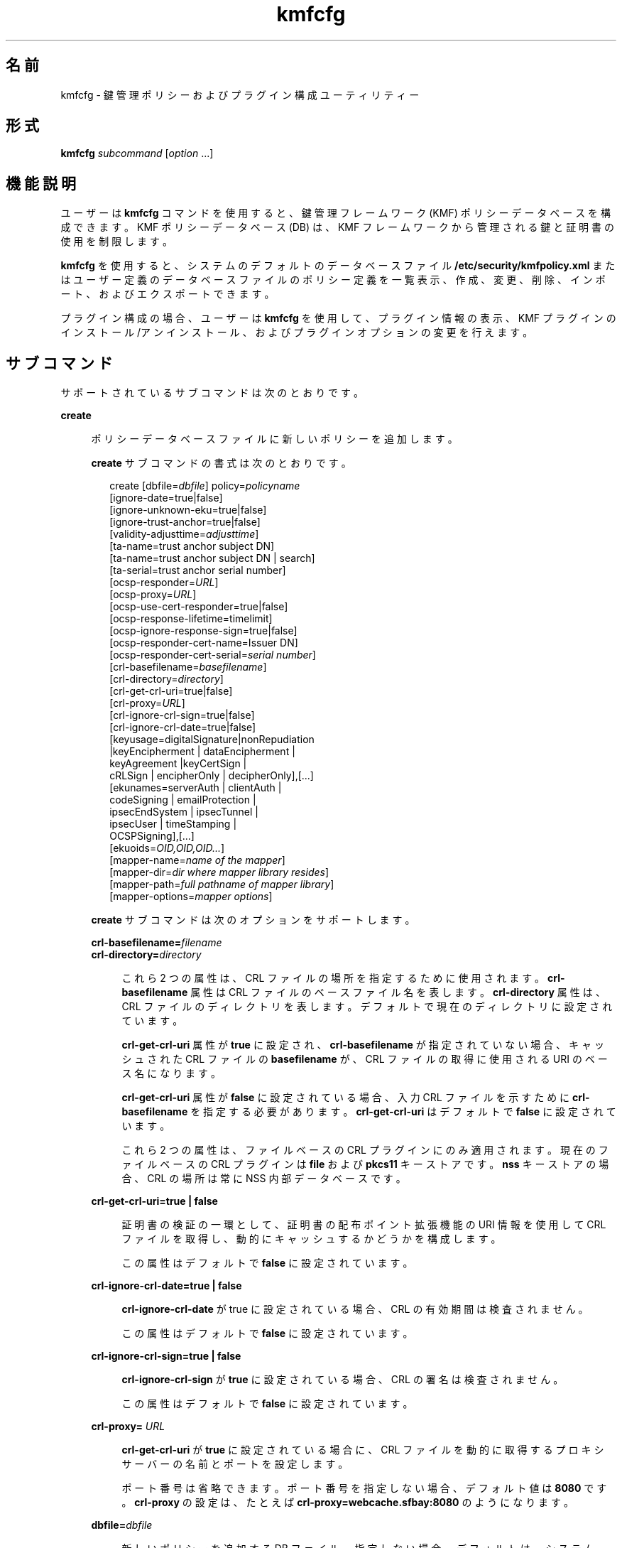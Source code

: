 '\" te
.\" Copyright (c) 2009, 2010, Oracle and/or its affiliates. All rights reserved.
.TH kmfcfg 1 "2010 年 8 月 12 日" "SunOS 5.11" "ユーザーコマンド"
.SH 名前
kmfcfg \- 鍵管理ポリシーおよびプラグイン構成ユーティリティー
.SH 形式
.LP
.nf
\fBkmfcfg\fR \fIsubcommand\fR [\fIoption\fR ...] 
.fi

.SH 機能説明
.sp
.LP
ユーザーは \fBkmfcfg\fR コマンドを使用すると、鍵管理フレームワーク (KMF) ポリシーデータベースを構成できます。KMF ポリシーデータベース (DB) は、KMF フレームワークから管理される鍵と証明書の使用を制限します。 
.sp
.LP
\fBkmfcfg\fR を使用すると、システムのデフォルトのデータベースファイル \fB/etc/security/kmfpolicy.xml\fR またはユーザー定義のデータベースファイルのポリシー定義を一覧表示、作成、変更、削除、インポート、およびエクスポートできます。
.sp
.LP
プラグイン構成の場合、ユーザーは \fBkmfcfg\fR を使用して、プラグイン情報の表示、KMF プラグインのインストール/アンインストール、およびプラグインオプションの変更を行えます。
.SH サブコマンド
.sp
.LP
サポートされているサブコマンドは次のとおりです。 
.sp
.ne 2
.mk
.na
\fB\fBcreate\fR\fR
.ad
.sp .6
.RS 4n
ポリシーデータベースファイルに新しいポリシーを追加します。 
.sp
\fBcreate\fR サブコマンドの書式は次のとおりです。
.sp
.in +2
.nf
create [dbfile=\fIdbfile\fR] policy=\fIpolicyname\fR
    [ignore-date=true|false]
    [ignore-unknown-eku=true|false]
    [ignore-trust-anchor=true|false]
    [validity-adjusttime=\fIadjusttime\fR]
    [ta-name=trust anchor subject DN]
    [ta-name=trust anchor subject DN | search]
    [ta-serial=trust anchor serial number]
    [ocsp-responder=\fIURL\fR]
    [ocsp-proxy=\fIURL\fR]
    [ocsp-use-cert-responder=true|false]
    [ocsp-response-lifetime=timelimit]
    [ocsp-ignore-response-sign=true|false]
    [ocsp-responder-cert-name=Issuer DN]
    [ocsp-responder-cert-serial=\fIserial number\fR]
    [crl-basefilename=\fIbasefilename\fR]
    [crl-directory=\fIdirectory\fR]
    [crl-get-crl-uri=true|false]
    [crl-proxy=\fIURL\fR]
    [crl-ignore-crl-sign=true|false]
    [crl-ignore-crl-date=true|false]
    [keyusage=digitalSignature|nonRepudiation
              |keyEncipherment | dataEncipherment |
              keyAgreement |keyCertSign |
              cRLSign | encipherOnly | decipherOnly],[...]
    [ekunames=serverAuth | clientAuth |
             codeSigning | emailProtection |
             ipsecEndSystem | ipsecTunnel |
             ipsecUser | timeStamping |
             OCSPSigning],[...]
    [ekuoids=\fIOID,OID,OID...\fR]
    [mapper-name=\fIname of the mapper\fR]
    [mapper-dir=\fIdir where mapper library resides\fR]
    [mapper-path=\fIfull pathname of mapper library\fR]
    [mapper-options=\fImapper options\fR]
.fi
.in -2
.sp

\fBcreate\fR サブコマンドは次のオプションをサポートします。
.sp
.ne 2
.mk
.na
\fB\fBcrl-basefilename=\fR\fIfilename\fR\fR
.ad
.br
.na
\fB\fBcrl-directory=\fR\fIdirectory\fR\fR
.ad
.sp .6
.RS 4n
これら 2 つの属性は、CRL ファイルの場所を指定するために使用されます。\fBcrl-basefilename\fR 属性は CRL ファイルのベースファイル名を表します。\fBcrl-directory\fR 属性は、CRL ファイルのディレクトリを表します。デフォルトで現在のディレクトリに設定されています。
.sp
\fBcrl-get-crl-uri\fR 属性が \fBtrue\fR に設定され、\fBcrl-basefilename\fR が指定されていない場合、キャッシュされた CRL ファイルの \fBbasefilename\fR が、CRL ファイルの取得に使用される URI のベース名になります。
.sp
\fBcrl-get-crl-uri\fR 属性が \fBfalse\fR に設定されている場合、入力 CRL ファイルを示すために \fBcrl-basefilename\fR を指定する必要があります。\fBcrl-get-crl-uri\fR はデフォルトで \fB false\fR に設定されています。
.sp
これら 2 つの属性は、ファイルベースの CRL プラグインにのみ適用されます。現在のファイルベースの CRL プラグインは \fBfile\fR および \fBpkcs11\fR キーストアです。\fBnss\fR キーストアの場合、CRL の場所は常に NSS 内部データベースです。
.RE

.sp
.ne 2
.mk
.na
\fB\fBcrl-get-crl-uri=true | false\fR\fR
.ad
.sp .6
.RS 4n
証明書の検証の一環として、証明書の配布ポイント拡張機能の URI 情報を使用して CRL ファイルを取得し、動的にキャッシュするかどうかを構成します。
.sp
この属性はデフォルトで \fBfalse\fR に設定されています。
.RE

.sp
.ne 2
.mk
.na
\fB\fBcrl-ignore-crl-date=true | false\fR\fR
.ad
.sp .6
.RS 4n
\fBcrl-ignore-crl-date\fR が true に設定されている場合、CRL の有効期間は検査されません。
.sp
この属性はデフォルトで \fBfalse\fR に設定されています。
.RE

.sp
.ne 2
.mk
.na
\fB\fBcrl-ignore-crl-sign=true | false\fR\fR
.ad
.sp .6
.RS 4n
\fBcrl-ignore-crl-sign\fR が \fBtrue\fR に設定されている場合、CRL の署名は検査されません。 
.sp
この属性はデフォルトで \fBfalse\fR に設定されています。
.RE

.sp
.ne 2
.mk
.na
\fB\fBcrl-proxy=\fR \fIURL\fR\fR
.ad
.sp .6
.RS 4n
\fBcrl-get-crl-uri\fR が \fBtrue\fR に設定されている場合に、CRL ファイルを動的に取得するプロキシサーバーの名前とポートを設定します。
.sp
ポート番号は省略できます。ポート番号を指定しない場合、デフォルト値は \fB8080\fR です。\fBcrl-proxy\fR の設定は、たとえば \fBcrl-proxy=webcache.sfbay:8080\fR のようになります。
.RE

.sp
.ne 2
.mk
.na
\fB\fBdbfile=\fR\fIdbfile\fR\fR
.ad
.sp .6
.RS 4n
新しいポリシーを追加する DB ファイル。指定しない場合、デフォルトは、システム KMF ポリシーデータベースファイル \fB/etc/security/kmfpolicy.xml\fR になります。
.RE

.sp
.ne 2
.mk
.na
\fB\fBekuoids=\fR\fIEKUOIDS\fR\fR
.ad
.sp .6
.RS 4n
定義しているポリシーで必要になる拡張鍵用途 OID のコンマ区切りのリスト。OID は、\fB1.2.3.4\fR のように\fBドット表記\fRで表されます。\fBekuoids\fR の設定は、たとえば \fBekuoids=1.2.3.4,9.8.7.6.5\fR のようになります。
.RE

.sp
.ne 2
.mk
.na
\fB\fBekunames=\fR\fIEKUNAMES\fR\fR
.ad
.sp .6
.RS 4n
定義しているポリシーで必要になる拡張鍵用途名のコンマ区切りリスト。\fIEKUNAMES\fR に使用できる値は、\fBserverAuth\fR、\fBclientAuth\fR、\fB codeSigning\fR、\fBemailProtection\fR、\fBipsecEndSystem\fR、\fBipsecTunnel\fR、\fBipsecUser\fR、\fBtimeStamping\fR、および \fBOCSPSigning\fR です。
.sp
OCSP、CRL、鍵用途、および拡張鍵用途の検査はデフォルトで無効になっています。これらのいずれかを有効にするには、特定の検査に対して 1 つまたは複数の属性を指定します。たとえば、\fBocsp-responder\fR 属性を設定すると、OCSP 検査が有効になります。\fBekuname\fR 属性または \fBekuoids\fR 属性を設定すると、拡張鍵用途検査が有効になります。 
.RE

.sp
.ne 2
.mk
.na
\fB\fBignore-date=true | false\fR\fR
.ad
.sp .6
.RS 4n
このポリシーの\fB日付を無視\fRオプションを設定します。デフォルトではこの値は \fBfalse\fR です。\fBtrue\fR を指定した場合、ポリシーは、有効性を評価するときに、証明書で定義されている有効期限を無視します。
.RE

.sp
.ne 2
.mk
.na
\fB\fBignore-unknown-eku=true | false\fR\fR
.ad
.sp .6
.RS 4n
このポリシーの\fB不明な EKU を無視\fRオプションを設定します。デフォルトではこの値は \fBfalse\fR です。\fBtrue\fR の場合、ポリシーは、拡張鍵用途拡張機能の認識できない EKU 値を無視します。
.RE

.sp
.ne 2
.mk
.na
\fB\fBignore-trust-anchor=true | false\fR\fR
.ad
.sp .6
.RS 4n
このポリシーの\fBトラストアンカーを無視\fRオプションを設定します。デフォルトではこの値は \fBfalse\fR です。\fBtrue\fR を指定した場合、ポリシーは、検証時にトラストアンカーを使用して検証対象の証明書の署名を確認しません。
.RE

.sp
.ne 2
.mk
.na
\fB\fBkeyusage=\fR\fIKUVALUES\fR\fR
.ad
.sp .6
.RS 4n
定義しているポリシーで必要になる鍵用途値のコンマ区切りリスト。使用できる値は、\fBdigitalSignature\fR、\fBnonRepudiation\fR、\fBkeyEncipherment\fR、\fBdataEncipherment\fR、\fBkeyAgreement\fR、\fBkeyCertSign\fR、\fBcRLSign\fR、\fBencipherOnly\fR、\fB decipherOnly\fR です。
.RE

.sp
.ne 2
.mk
.na
\fB\fBocsp-ignore-response-sign=true | false\fR\fR
.ad
.sp .6
.RS 4n
この属性を \fBtrue\fR に設定した場合、OCSP 応答の署名は検証されません。この属性値はデフォルトで \fBfalse\fR に設定されています。
.RE

.sp
.ne 2
.mk
.na
\fB\fBocsp-proxy=\fR\fIURL\fR\fR
.ad
.sp .6
.RS 4n
OCSP のプロキシサーバー名およびポートを設定します。ポート番号は省略できます。ポート番号を指定しない場合、デフォルト値は 8080 です。\fBocsp-proxy\fR の設定は、たとえば \fBocsp-proxy="webcache.sfbay:8080"\fR のようになります。
.RE

.sp
.ne 2
.mk
.na
\fB\fBocsp-response-lifetime=\fR\fItimelimit \fR\fR
.ad
.sp .6
.RS 4n
応答が必要になる \fBfreshness\fR 期間を設定します。\fItimelimit\fR は、\fInumber-day\fR、\fInumber-hour\fR、\fInumber-minute \fR、または \fInumber-second\fR で指定できます。\fBocsp-response-lifetime\fR の設定は、たとえば \fBocsp-response-lifetime=6-hour\fR のようになります。
.RE

.sp
.ne 2
.mk
.na
\fB\fBocsp-responder-cert-name=\fR\fIIssuerDN \fR\fR
.ad
.br
.na
\fB\fBocsp-responder-cert-serial=\fR\fI serialNumber\fR\fR
.ad
.sp .6
.RS 4n
これらの 2 つの属性は、OCSP 応答者証明書を表します。\fBocsp-responder-cert-name\fR には、証明書の発行者名を指定します。例については、\fBta-name\fR オプションを参照してください。\fIocsp-responder-cert-serial\fR はシリアル番号用で、\fB0x0102030405060708090a0b0c0d0e0f\fR のように 16 進数値で指定する必要があります。OCSP 応答者が証明書の発行者とは異なる場合、および OCSP 応答を検証する必要がある場合は、OCSP 応答者の証明書情報を指定するようにしてください。
.RE

.sp
.ne 2
.mk
.na
\fB\fBocsp-responder=\fR\fIURL\fR\fR
.ad
.sp .6
.RS 4n
OCSP 検証方法で使用する OCSP 応答者の URL を設定します。たとえば、\fBocsp-responder=http://ocsp.verisign.com/ocsp/status\fR のように設定します。
.RE

.sp
.ne 2
.mk
.na
\fBo\fBcsp-use-cert-responder=true | fals\fRe\fR
.ad
.sp .6
.RS 4n
可能な場合は証明書で定義された応答者を常に使用するように、このポリシーを構成します。
.RE

.sp
.ne 2
.mk
.na
\fB\fBpolicy=\fR\fIpolicyname\fR\fR
.ad
.sp .6
.RS 4n
作成されるポリシーレコード。\fIpolicyname\fR が必要です。
.RE

.sp
.ne 2
.mk
.na
\fB\fBta-name=\fR\fItrust anchor subject DN\fR | \fBsearch\fR\fR
.ad
.sp .6
.RS 4n
\fBta-name\fR は証明書を検証するために使用されるトラストアンカーを識別します。KMF ポリシーエンジンは、完全な PKIX パス検証を行うのではなく、単に、検証対象の証明書の親であるようにトラストアンカーを扱います。 
.sp
明示的な Subject DN が指定されている場合、\fBta-serial\fR 値と組み合わせて、使用する証明書を一意に識別する必要があります。また、識別された証明書は、選択されているキーストアで使用できる必要があります。 
.sp
明示的な主体名やシリアル番号の代わりに値 \fBsearch\fR を使用する場合、KMF ポリシーエンジンは、検証対象の証明書の発行者名に一致する証明書を見つけようとし、それを検証に使用します。 
.sp
\fBsearch\fR を使用する場合、\fBta-serial\fR 値は無視されます。
.RE

.sp
.ne 2
.mk
.na
\fB\fBta-serial=\fR\fItrust anchor serial number\fR\fR
.ad
.sp .6
.RS 4n
\fBta-name\fR を明示的な主体名として指定する場合、その証明書のシリアル番号を \fBta-serial\fR 値で指定する必要があります。シリアル番号は、たとえば \fBta-serial=0x01020a0b\fR のように、16 進形式で指定する必要があります。
.RE

.sp
.ne 2
.mk
.na
\fB\fBvalidity-adjusttime=\fR\fIadjusttime \fR\fR
.ad
.sp .6
.RS 4n
証明書の有効期限の開始と終了に対する調整時間を設定します。時間は \fInumber-day、number-hour、number-minute、または number-second\fR で指定できます。\fBvalidity-adjusttime\fR の設定は、たとえば \fBvalidity-adjusttime=6-hour.ta-name="Subject DN" ta-serial=serialNumber\fR のようになります。
.sp
これら 2 つの属性は、トラストアンカー証明書を表し、キーストアでトラストアンカーの証明書を見つけるために使用されます。\fIta-name\fR には、トラストアンカー証明書の主体名の識別名を指定します。たとえば、\fBta-name="O=Sun Microsystems Inc., \ OU=Solaris Security Technologies Group, \ L=Ashburn, ST=VA, C=US, CN=John Smith"\fR TA 証明書のシリアル番号。これは、発行者 DN とともに、キーストアで TA 証明書を見つけるために使用されます。シリアル番号は、たとえば \fB0x0102030405060708090a0b0c0d0e\fR のように、16 進数値として指定する必要があります。\fBignore-trust-anchor\fR 属性の値が false の場合、トラストアンカー属性を設定する必要があります。
.RE

.sp
.ne 2
.mk
.na
\fB\fBmapper-name=\fR\fIname\fR\fR
.ad
.br
.na
\fB\fBmapper-dir=\fR\fIdirectory\fR\fR
.ad
.br
.na
\fB\fBmapper-path=\fR\fIpath\fR\fR
.ad
.br
.na
\fB\fBmapper-options=\fR\fIoptions\fR\fR
.ad
.sp .6
.RS 4n
これらの 4 つのオプションは、証明書と名前のマッピングをサポートします。\fBmapper-name\fR はマッパーの名前を指定します。たとえば、\fBcn\fR 名は、マッパーオブジェクト \fBkmf_mapper_cn.so.1\fR を表します。\fBmapper-dir\fR は、デフォルトのマッパーディレクトリ \fB/lib/crypto\fR を上書きします。mapper-path は、マッパーオブジェクトの完全パスを指定します。\fBmapper-options\fR は、ASCII のみから構成される最大 255 バイト長の文字列です。その書式はマッパー固有ですが、マッパーは、たとえば \fBcasesensitive,ignoredomain\fR のような、オプションのコンマ区切りリストを受け入れることが期待されます。\fBmapper-path\fR および \fBmapper-name\fR は相互に排他的です。\fBmapper-dir\fR は、\fBmapper-name\fR が設定されている場合にのみ設定できます。\fBmapper-options\fR は、\fBmapper-name\fR または \fBmapper-path\fR が設定されている場合にのみ設定できます。上記の誤った設定のいずれかを使用しようとすると、エラーになり、ポリシーデータベースは変更されません。
.RE

.RE

.sp
.ne 2
.mk
.na
\fB\fBdelete\fR\fR
.ad
.sp .6
.RS 4n
指定されたポリシー名に一致したポリシーを削除します。システムのデフォルトポリシー (\fBdefault\fR) は削除できません。
.sp
\fBdelete\fR サブコマンドの書式は次のとおりです。
.sp
.in +2
.nf
delete [dbfile=\fIdbfile\fR] policy=\fIpolicyname\fR
.fi
.in -2
.sp

\fBdelete\fR サブコマンドは次のオプションをサポートします。
.sp
.ne 2
.mk
.na
\fB\fBdbfile=\fR\fIdbfile\fR\fR
.ad
.RS 21n
.rt  
指定されたファイルからポリシー定義を読み込みます。\fIdbfile\fR が指定されていない場合、デフォルトは、システム KMF ポリシーデータベースファイル \fB/etc/security/kmfpolicy.xml\fR になります。
.RE

.sp
.ne 2
.mk
.na
\fB\fBpolicy=\fR\fIpolicyname\fR\fR
.ad
.RS 21n
.rt  
削除するポリシーの名前。システムデータベースを使用する場合、\fIpolicyname\fR が必要です。
.RE

.RE

.sp
.ne 2
.mk
.na
\fB\fBexport\fR\fR
.ad
.sp .6
.RS 4n
あるポリシーデータベースファイルから別のポリシーデータベースファイルに、ポリシーをエクスポートします。
.sp
\fBexport\fR サブコマンドの書式は次のとおりです。
.sp
.in +2
.nf
kmfcfg export policy=\fIpolicyname\fR outfile=\fInewdbfile\fR [dbfile=\fIdbfile\fR]
.fi
.in -2
.sp

\fBexport\fR サブコマンドは次のオプションをサポートします。
.sp
.ne 2
.mk
.na
\fB\fBdbfile=\fR\fIdbfile\fR\fR
.ad
.RS 24n
.rt  
エクスポートしたポリシーが読み込まれる DB ファイル。\fIdbfile\fR が指定されていない場合、デフォルトは、システム KMF ポリシーデータベースファイル \fB/etc/security/kmfpolicy.xml\fR になります。 
.RE

.sp
.ne 2
.mk
.na
\fB\fBoutfile=\fR\fIoutputdbfile\fR\fR
.ad
.RS 24n
.rt  
エクスポートしたポリシーが保存される DB。
.RE

.sp
.ne 2
.mk
.na
\fB\fBpolicy=\fR\fIpolicyname\fR\fR
.ad
.RS 24n
.rt  
エクスポートされるポリシーレコード。
.RE

.RE

.sp
.ne 2
.mk
.na
\fB\fBhelp\fR\fR
.ad
.sp .6
.RS 4n
\fBkmfcfg\fR コマンドのヘルプを表示します。
.sp
\fBhelp\fR サブコマンドの書式は次のとおりです。
.sp
.in +2
.nf
help
.fi
.in -2
.sp

.RE

.sp
.ne 2
.mk
.na
\fB\fBimport\fR\fR
.ad
.sp .6
.RS 4n
あるポリシーデータベースファイルから別のポリシーデータベースファイルに、ポリシーをインポートします。 
.sp
\fBimport\fR サブコマンドの書式は次のとおりです。
.sp
.in +2
.nf
kmfcfg import policy=\fIpolicyname\fR infile=\fIinputdbfile\fR [dbfile=\fIdbfile\fR]
.fi
.in -2
.sp

\fBimport\fR サブコマンドは次のオプションをサポートします。
.sp
.ne 2
.mk
.na
\fB\fBpolicy=\fR\fIpolicyname\fR\fR
.ad
.RS 22n
.rt  
インポートされるポリシーレコード。
.RE

.sp
.ne 2
.mk
.na
\fB\fBinfile=\fR\fIinputdbfile\fR\fR
.ad
.RS 22n
.rt  
ポリシーの読み込み元の DB ファイル。 
.RE

.sp
.ne 2
.mk
.na
\fB\fBdbfile=\fR\fIoutdbfile\fR\fR
.ad
.RS 22n
.rt  
新しいポリシーを追加する DB ファイル。指定しない場合、デフォルトは、システム KMF ポリシーデータベースファイル \fB/etc/security/kmfpolicy.xml\fR になります。
.RE

.RE

.sp
.ne 2
.mk
.na
\fB\fBlist\fR\fR
.ad
.sp .6
.RS 4n
引数がない場合、デフォルトのシステムデータベースから、すべてのポリシー定義を一覧表示します。
.sp
\fBlist\fR サブコマンドの書式は次のとおりです。
.sp
.in +2
.nf
list [dbfile=\fIdbfile\fR] [policy=\fIpolicyname\fR]
.fi
.in -2
.sp

\fBlist\fR サブコマンドは次のオプションをサポートします。
.sp
.ne 2
.mk
.na
\fB\fBdbfile=\fR\fIdbfile\fR\fR
.ad
.RS 21n
.rt  
指定されたファイルからポリシー定義を読み込みます。指定しない場合、デフォルトは、システム KMF ポリシーデータベースファイル \fB/etc/security/kmfpolicy.xml\fR になります。
.RE

.sp
.ne 2
.mk
.na
\fB\fBpolicy=\fR\fIpolicyname\fR\fR
.ad
.RS 21n
.rt  
指定された名前に一致したポリシーのポリシー定義のみを表示します。 
.RE

.RE

.sp
.ne 2
.mk
.na
\fB\fBmodify\fR\fR
.ad
.sp .6
.RS 4n
指定された名前に一致したポリシーを変更します。システムのデフォルトポリシー (\fBdefault\fR) は変更できません。
.sp
\fBmodify\fR サブコマンドの書式は次のとおりです。
.sp
.in +2
.nf
modify [dbfile=\fIdbfile\fR] policy=\fIpolicyname\fR
    [ignore-date=true|false]
    [ignore-unknown-eku=true|false]
    [ignore-trust-anchor=true|false]
    [validity-adjusttime=\fIadjusttime\fR]
    [ta-name=trust anchor subject DN]
    [ta-serial=trust anchor serial number]
    [ocsp-responder=\fIURL\fR]
    [ocsp-proxy=\fIURL\fR]
    [ocsp-use-cert-responder=true|false]
    [ocsp-response-lifetime=timelimit]
    [ocsp-ignore-response-sign=true|false]
    [ocsp-responder-cert-name=Issuer DN]
    [ocsp-responder-cert-serial=serial number]
    [ocsp-none=true|false]
    [crl-basefilename=\fIbasefilename\fR]
    [crl-directory=\fIdirectory\fR]
    [crl-get-crl-uri=true|false]
    [crl-proxy=URL]
    [crl-ignore-crl-sign=true|false]
    [crl-ignore-crl-date=true|false]
    [crl-none=true|false]
    [keyusage=digitalSignature| nonRepudiation
              |keyEncipherment | dataEncipherment |
              keyAgreement |keyCertSign |
              cRLSign | encipherOnly | decipherOnly],[...]
    [keyusage-none=true|false]
    [ekunames=serverAuth | clientAuth |
             codeSigning | emailProtection |
             ipsecEndSystem | ipsecTunnel |
             ipsecUser | timeStamping |
             OCSPSigning],[...]
    [ekuoids=OID,OID,OID]
    [eku-none=true|false]
    [mapper-name=\fIname of the mapper\fR]
    [mapper-dir=\fIdir where mapper library resides\fR]
    [mapper-path=\fIfull pathname of mapper library\fR]
    [mapper-options=\fImapper options\fR]
.fi
.in -2
.sp

\fBmodify\fR サブコマンドは、\fBcreate\fR サブコマンドと同じオプションを多数サポートします。共通のオプションの説明については、create サブコマンドを参照してください。 
.sp
\fBmodify\fR サブコマンドは次の固有のオプションをサポートします。
.sp
.ne 2
.mk
.na
\fB\fBcrl-none=true | false\fR\fR
.ad
.RS 30n
.rt  
\fBcrl-none\fR が \fBtrue\fR に設定されている場合、CRL 検査が無効になります。この属性が \fBtrue\fR に設定されている場合、ほかの CRL 属性は設定できません。
.RE

.sp
.ne 2
.mk
.na
\fB\fBdfile=[\fR\fIdbfile\fR\fB ]\fR\fR
.ad
.RS 30n
.rt  
ポリシーを変更するデータベースファイル。指定しない場合、デフォルトは、システム KMF ポリシーデータベースファイル \fB/etc/security/kmfpolicy.xml\fR になります。
.RE

.sp
.ne 2
.mk
.na
\fB\fBeku-none=true | false\fR\fR
.ad
.RS 30n
.rt  
\fBeku-none\fR が \fBtrue\fR に設定されている場合、拡張鍵用途検査が無効になります。\fBeku-none\fR が \fBtrue\fR に設定されている場合、拡張鍵用途属性 \fBekuname\fR および \fBekuoids\fR は同時に設定できません。
.RE

.sp
.ne 2
.mk
.na
\fB\fBkeyusage-none=true | false\fR\fR
.ad
.RS 30n
.rt  
\fBkeyusage-none\fR が true に設定されている場合、鍵用途検査が無効になります。 
.sp
この属性が \fBtrue\fR に設定されている場合、\fBkeyusage\fR 属性は同時に設定できません。
.RE

.sp
.ne 2
.mk
.na
\fB\fBocsp-none=true | false\fR\fR
.ad
.RS 30n
.rt  
\fBocsp-none\fR が true に設定されている場合、OCSP 検査が無効になります。この属性が \fBtrue\fR に設定されている場合、ほかの OCSP 属性は同時に設定されません。
.RE

.sp
.ne 2
.mk
.na
\fB\fBpolicy=\fR\fIpolicyname\fR\fR
.ad
.RS 30n
.rt  
変更するポリシーの名前。\fIpolicyname\fR が必要です。システム KMF ポリシーデータベースの \fBdefault\fR ポリシーは変更できません。
.RE

.sp
.ne 2
.mk
.na
\fB\fBmapper-name=\fR\fIname\fR\fR
.ad
.br
.na
\fB\fBmapper-dir=\fR\fIdirectory\fR\fR
.ad
.br
.na
\fB\fBmapper-path=\fR\fIpath\fR\fR
.ad
.br
.na
\fB\fBmapper-options=\fR\fIoptions\fR\fR
.ad
.RS 30n
.rt  
詳細は、\fBcreate\fR サブコマンドを参照してください。
.RE

.RE

.SS "プラグインサブコマンド"
.sp
.ne 2
.mk
.na
\fB\fBinstall keystore=\fR\fIkeystore_name \fR \fBmodulepath=\fR\fIpathname\fR\e \fB [option=\fR\fIoption_str\fR\fB]\fR\fR
.ad
.sp .6
.RS 4n
プラグインをシステムにインストールします。\fBmodulepath\fR フィールドには、KMF プラグイン共有ライブラリオブジェクトへのパス名を指定します。\fIpathname\fR が完全パス名として指定されない場合、共有ライブラリオブジェクトは、\fB/lib/security/$ISA/\fR を基準とした相対パスであるとみなされます。\fBISA\fR トークンは、実装で定義されたディレクトリ名に置き換えられます。これは、呼び出し側プログラムの命令セットのアーキテクチャーを基準にした相対パス名を定義します。
.RE

.sp
.ne 2
.mk
.na
\fB\fBlist plugin\fR\fR
.ad
.sp .6
.RS 4n
KMF プラグイン情報を表示します。
.sp
\fBplugin\fR キーワードがない場合、「サブコマンド」節で説明したように、\fBkmfcfg list\fR はポリシー情報を表示します。\fB\fR
.RE

.sp
.ne 2
.mk
.na
\fB\fBmodify plugin keystore=\fR\fIkeystore_name \fR \fBoption=\fR\fIoption_str\fR\fR
.ad
.sp .6
.RS 4n
\fBplugin\fR オプションを変更します。\fBplugin\fR オプションはプラグインが定義し、プラグインが具体的に解釈するので、このコマンドは任意のオプション文字列を受け入れます。
.sp
\fBplugin\fR キーワードがない場合、「サブコマンド」節で説明したように、\fBkmfcfg modify\fR はポリシー構成を更新します。\fB\fR
.RE

.sp
.ne 2
.mk
.na
\fB\fBuninstall keystore=\fR\fIkeystore_name \fR\fR
.ad
.sp .6
.RS 4n
\fIkeystore_name\fR のプラグインをアンインストールします。
.RE

.SH 使用例
.LP
\fB例 1 \fR新しいポリシーの作成
.sp
.LP
次の例は、IPSEC と呼ばれる新しいポリシーをシステムデータベース内に作成します。

.sp
.in +2
.nf
$ kmfcfg create IPSEC \e
ignore-trust-anchor=true \e
ocsp-use-cert-responder=true \e
keyusage=keyAgreement,keyEncipherment,dataEncipherment \e
ekuname=ipsecTunnel,ipsecUser
.fi
.in -2
.sp

.SH 終了ステータス
.sp
.LP
次の終了値が返されます。
.sp
.ne 2
.mk
.na
\fB\fB0\fR\fR
.ad
.RS 6n
.rt  
正常終了。
.RE

.sp
.ne 2
.mk
.na
\fB\fB>0\fR\fR
.ad
.RS 6n
.rt  
エラーが発生しました。
.RE

.SH ファイル
.sp
.ne 2
.mk
.na
\fB\fB/etc/security/kmfpolicy.xml\fR\fR
.ad
.sp .6
.RS 4n
デフォルトのシステムポリシーデータベース
.RE

.SH 属性
.sp
.LP
次の属性についての詳細は、\fBattributes\fR(5) を参照してください。
.sp

.sp
.TS
tab() box;
cw(2.75i) |cw(2.75i) 
lw(2.75i) |lw(2.75i) 
.
属性タイプ属性値
_
使用条件system/core-os
_
インタフェースの安定性不確実
.TE

.SH 関連項目
.sp
.LP
\fBattributes\fR(5)
